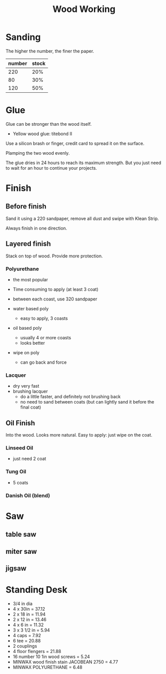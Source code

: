 #+TITLE: Wood Working

* Sanding
The higher the number, the finer the paper.


| number | stock |
|--------+-------|
|    220 |   20% |
|     80 |   30% |
|    120 |   50% |

* Glue
Glue can be stronger than the wood itself.

- Yellow wood glue: titebond II

Use a silicon brash or finger, credit card to spread it on the surface.

Plamping the two wood evenly.

The glue dries in 24 hours to reach its maximum strength. But you just
need to wait for an hour to continue your projects.

* Finish

** Before finish
Sand it using a 220 sandpaper, remove all dust and swipe with Klean
Strip.

Always finish in one direction.

** Layered finish
Stack on top of wood. Provide more protection.

*** Polyurethane
- the most popular
- Time consuming to apply (at least 3 coat)
- between each coast, use 320 sandpaper

- water based poly
  - easy to apply, 3 coasts
- oil based poly
  - usually 4 or more coasts
  - looks better
- wipe on poly
  - can go back and force
*** Lacquer
- dry very fast
- brushing lacquer
  - do a little faster, and definitely not brushing back
  - no need to sand between coats (but can lightly sand it before the
    final coat)

** Oil Finish
Into the wood. Looks more natural.
Easy to apply: just wipe on the coat.

*** Linseed Oil
- just need 2 coat
*** Tung Oil
- 5 coats
*** Danish Oil (blend)

* Saw
** table saw
** miter saw
** jigsaw


* Standing Desk
- 3/4 in dia
- 4 x 30in = 37.12
- 2 x 18 in = 11.94
- 2 x 12 in = 13.46
- 4 x 6 in = 11.32
- 3 x 3 1/2 in = 5.94
- 4 caps = 7.92
- 6 tee = 20.88
- 2 couplings
- 4 floor flengers = 21.88
- 16 number 10 1in wood screws = 5.24
- MINWAX wood finish stain JACOBEAN 2750 = 4.77
- MINWAX POLYURETHANE = 6.48
